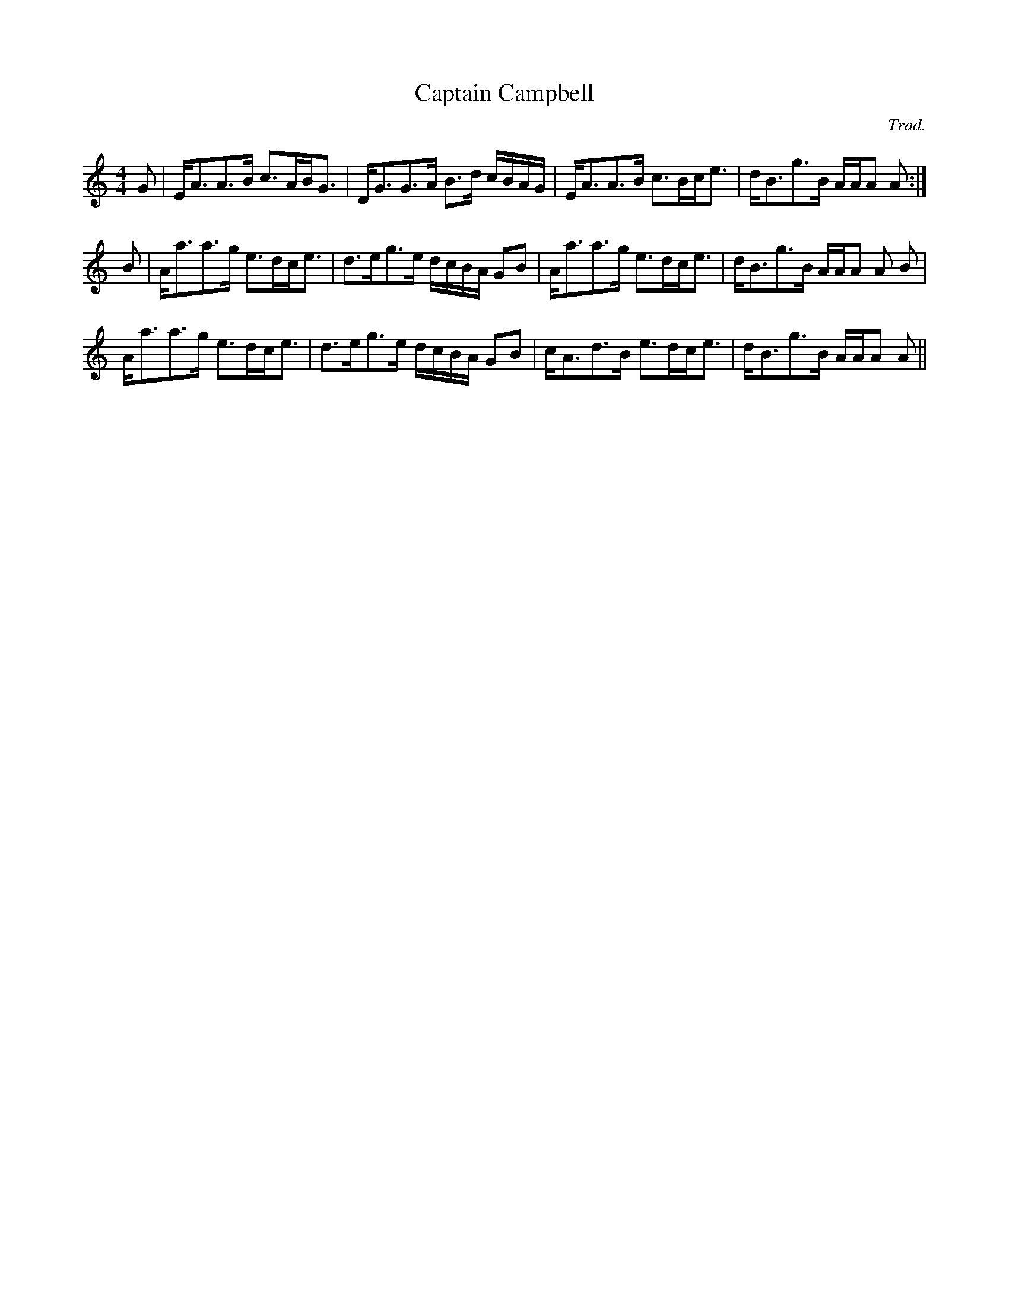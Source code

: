 X:81
T:Captain Campbell
M:4/4
C:Trad.
A:Cape Breton
R:Strathspey
H:Transcribed by Wil Macaulay (wil@syndesis.com)
H:Learned from David Greenberg spring 1994.
N:Open A 1/4 notes sometimes cut, sometimes unison roll
K:Am
L:1/8
G | E<AA>B c>AB<G | D<GG>A B>d c/B/A/G/ | E<AA>B c>Bc<e | d<Bg>B A/A/A A :|
B | A<aa>g e>dc<e | d>eg>e d/c/B/A/ GB | A<aa>g e>dc<e | d<Bg>B A/A/A A B |
A<aa>g e>dc<e | d>eg>e d/c/B/A/ GB | c<Ad>B e>dc<e | d<Bg>B A/A/A A ||
